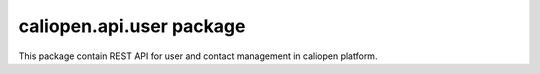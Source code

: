 caliopen.api.user package
=========================

This package contain REST API for user and contact management
in caliopen platform.
